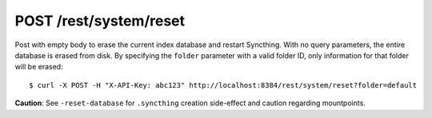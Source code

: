 POST /rest/system/reset
=======================

Post with empty body to erase the current index database and restart
Syncthing. With no query parameters, the entire database is erased from disk.
By specifying the ``folder`` parameter with a valid folder ID, only
information for that folder will be erased::

	$ curl -X POST -H "X-API-Key: abc123" http://localhost:8384/rest/system/reset?folder=default

**Caution**: See ``-reset-database`` for ``.syncthing`` creation side-effect and caution regarding mountpoints.
